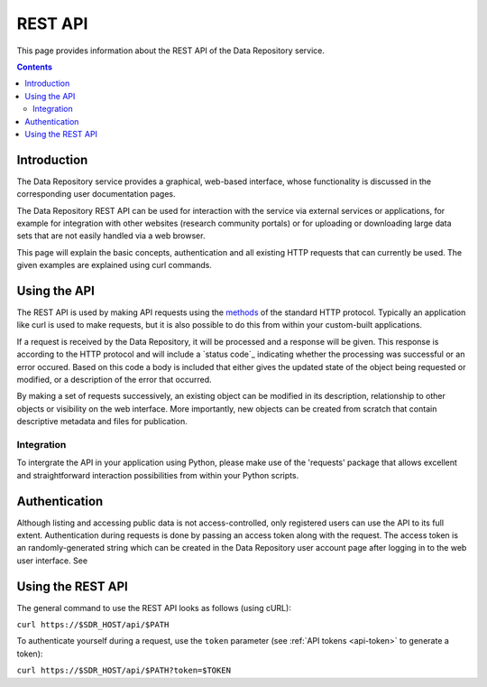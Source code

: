 .. _rest-api:

**************
REST API
**************

This page provides information about the REST API of the Data Repository service.

.. contents::
    :depth: 4

.. _rest-api-introduction:

==================
Introduction
==================

The Data Repository service provides a graphical, web-based interface, whose functionality is discussed in the corresponding user documentation pages.

The Data Repository REST API can be used for interaction with the service via external services or applications, for example for integration with other websites (research community portals) or for uploading or downloading large data sets that are not easily handled via a web browser.

This page will explain the basic concepts, authentication and all existing HTTP requests that can currently be used. The given examples are explained using curl commands.

.. _using-the-api:

==================
Using the API
==================

The REST API is used by making API requests using the `methods`_ of the standard HTTP protocol. Typically an application like curl is used to make requests, but it is also possible to do this from within your custom-built applications.

If a request is received by the Data Repository, it will be processed and a response will be given. This response is according to the HTTP protocol and will include a `status code`_ indicating whether the processing was successful or an error occured. Based on this code a body is included that either gives the updated state of the object being requested or modified, or a description of the error that occurred.

By making a set of requests successively, an existing object can be modified in its description, relationship to other objects or visibility on the web interface. More importantly, new objects can be created from scratch that contain descriptive metadata and files for publication.

.. _rest-api-integration:

Integration
_________________

To intergrate the API in your application using Python, please make use of the 'requests' package that allows excellent and straightforward interaction possibilities from within your Python scripts.

.. _rest-api-authentication:

==================
Authentication
==================

Although listing and accessing public data is not access-controlled, only registered users can use the API to its full extent. Authentication during requests is done by passing an access token along with the request. The access token is an randomly-generated string which can be created in the Data Repository user account page after logging in to the web user interface. See

.. _using-the-api:

==================
Using the REST API
==================

The general command to use the REST API looks as follows (using cURL):

``curl https://$SDR_HOST/api/$PATH``

To authenticate yourself during a request, use the ``token`` parameter (see :ref:`API tokens <api-token>` to generate a token):

``curl https://$SDR_HOST/api/$PATH?token=$TOKEN``

.. Links:

.. _`methods`: https://en.wikipedia.org/wiki/Hypertext_Transfer_Protocol#Request_methods
.. _`status codes`: https://en.wikipedia.org/wiki/List_of_HTTP_status_codes